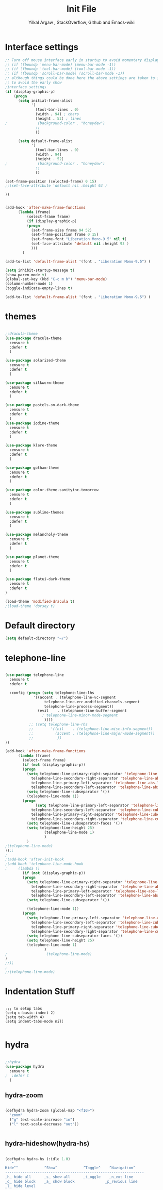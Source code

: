 #+TITLE: Init File
#+AUTHOR: Yilkal Argaw , StackOverflow, Github and Emacs-wiki
* Interface settings

#+BEGIN_SRC emacs-lisp
;; Turn off mouse interface early in startup to avoid momentary display
;; (if (fboundp 'menu-bar-mode) (menu-bar-mode -1))
;; (if (fboundp 'tool-bar-mode) (tool-bar-mode -1))
;; (if (fboundp 'scroll-bar-mode) (scroll-bar-mode -1))
;; although things could be done here the above settings are taken to init.el
;; to avoid the early show
;interface settings
(if (display-graphic-p)
    (progn
      (setq initial-frame-alist
            '(
              (tool-bar-lines . 0)
              (width . 94) ; chars
              (height . 52) ; lines
;              (background-color . "honeydew")
              ;;
              ))

      (setq default-frame-alist
            '(
              (tool-bar-lines . 0)
              (width . 94)
              (height . 52)
;              (background-color . "honeydew")
              ;;
              ))
   
(set-frame-position (selected-frame) 0 15)
;;(set-face-attribute 'default nil :height 93 )

))


(add-hook 'after-make-frame-functions
	  (lambda (frame)
	      (select-frame frame)
	      (if (display-graphic-p)
		  (progn
		    (set-frame-size frame 94 52)
		    (set-frame-position frame 0 15)
		    (set-frame-font "Liberation Mono-9.5" nil t)
		    (set-face-attribute 'default nil :height 93 )
		    )))
	    )

(add-to-list 'default-frame-alist '(font . "Liberation Mono-9.5") )

(setq inhibit-startup-message t)
(show-paren-mode t)
(global-set-key (kbd "C-c m b") 'menu-bar-mode)
(column-number-mode 1)
(toggle-indicate-empty-lines t)

(add-to-list 'default-frame-alist '(font . "Liberation Mono-9.5") )

#+END_SRC

* themes

#+BEGIN_SRC emacs-lisp

;;dracula-theme
(use-package dracula-theme
  :ensure t
  :defer t
  )

(use-package solarized-theme
  :ensure t
  :defer t
  )

(use-package silkworm-theme
  :ensure t
  :defer t
  )

(use-package pastels-on-dark-theme
  :ensure t
  :defer t
  )
(use-package iodine-theme
  :ensure t
  :defer t
  )

(use-package klere-theme
  :ensure t
  :defer t
  )

(use-package gotham-theme
  :ensure t
  :defer t
  )

(use-package color-theme-sanityinc-tomorrow
  :ensure t
  :defer t
  )

(use-package sublime-themes
  :ensure t
  :defer t
  )

(use-package melancholy-theme
  :ensure t
  :defer t
  )

(use-package planet-theme
  :ensure t
  :defer t
  )

(use-package flatui-dark-theme
  :ensure t
  :defer t
)

(load-theme 'modified-dracula t)
;(load-theme 'dorsey t)
#+END_SRC

* Default directory

#+BEGIN_SRC emacs-lisp
(setq default-directory "~/")
#+END_SRC

* telephone-line

#+BEGIN_SRC emacs-lisp

(use-package telephone-line
  :ensure t
  :defer t

  :config (progn (setq telephone-line-lhs
  		     '((accent . (telephone-line-vc-segment
  				  telephone-line-erc-modified-channels-segment
  				  telephone-line-process-segment))
  		       (evil    . (telephone-line-buffer-segment
  				 ; telephone-line-minor-mode-segment
				  ))))
  	       ;; (setq telephone-line-rhs
  	       ;; 	     '((nil    . (telephone-line-misc-info-segment))
  	       ;; 	       (accent . (telephone-line-major-mode-segment))
  	       ;; 	        ))
))

(add-hook 'after-make-frame-functions
	  (lambda (frame)
	    (select-frame frame)
	    (if (not (display-graphic-p))
		(progn
		  (setq telephone-line-primary-right-separator 'telephone-line-abs-left
			telephone-line-secondary-right-separator 'telephone-line-abs-hollow-left
			telephone-line-primary-left-separator 'telephone-line-abs-left
			telephone-line-secondary-left-separator 'telephone-line-abs-hollow-left)
		  (setq telephone-line-subseparator '())
		  (telephone-line-mode 1))
		(progn
	          (setq telephone-line-primary-left-separator 'telephone-line-cubed-left
			telephone-line-secondary-left-separator 'telephone-line-cubed-hollow-left
			telephone-line-primary-right-separator 'telephone-line-cubed-left
			telephone-line-secondary-right-separator 'telephone-line-cubed-hollow-left)
		  (setq telephone-line-subseparator-faces '())
		  (setq telephone-line-height 25)
                  (telephone-line-mode 1)
                  )
		  )
;(telephone-line-mode)
));)
;
;(add-hook 'after-init-hook
;(add-hook 'telephone-line-mode-hook
;	  (lambda ()
	    (if (not (display-graphic-p))
		(progn
		  (setq telephone-line-primary-right-separator 'telephone-line-abs-left
			telephone-line-secondary-right-separator 'telephone-line-abs-hollow-left
			telephone-line-primary-left-separator 'telephone-line-abs-left
			telephone-line-secondary-left-separator 'telephone-line-abs-hollow-left)
		  (setq telephone-line-subseparator '())
		  
		  (telephone-line-mode 1))
		(progn
		  (setq telephone-line-primary-left-separator 'telephone-line-cubed-left
			telephone-line-secondary-left-separator 'telephone-line-cubed-hollow-left
			telephone-line-primary-right-separator 'telephone-line-cubed-left
			telephone-line-secondary-right-separator 'telephone-line-cubed-hollow-left)
		  (setq telephone-line-subseparator-faces '())
		  (setq telephone-line-height 25)
		  (telephone-line-mode 1)
                  )
;                  (telephone-line-mode)
)
;;))
;
;;(telephone-line-mode)
#+END_SRC

* Indentation Stuff

#+BEGIN_SRC elisp

;;; to setup tabs
(setq c-basic-indent 2)
(setq tab-width 4)
(setq indent-tabs-mode nil)

#+END_SRC

* hydra

#+BEGIN_SRC emacs-lisp

;;hydra
(use-package hydra
  :ensure t
;  :defer t
  )
#+END_SRC

** hydra-zoom
#+BEGIN_SRC emacs-lisp

(defhydra hydra-zoom (global-map "<f10>")
  "zoom"
  ("g" text-scale-increase "in")
  ("l" text-scale-decrease "out"))


#+END_SRC

** hydra-hideshow(hydra-hs)

#+BEGIN_SRC emacs-lisp

(defhydra hydra-hs (:idle 1.0)
   "
Hide^^            ^Show^            ^Toggle^    ^Navigation^
----------------------------------------------------------------
_h_ hide all      _s_ show all      _t_oggle    _n_ext line
_d_ hide block    _a_ show block              _p_revious line
_l_ hide level

_SPC_ cancel
"
   ("s" hs-show-all)
   ("h" hs-hide-all)
   ("a" hs-show-block)
   ("d" hs-hide-block)
   ("t" hs-toggle-hiding)
   ("l" hs-hide-level)
   ("n" forward-line)
   ("p" (forward-line -1))
   ("SPC" nil)
)

;;(global-set-key (kbd "C-c @") 'hydra-hs/body) ;;example-binding

#+END_SRC

** hydra-apropos

#+BEGIN_SRC emacs-lisp

(defhydra hydra-apropos (:color blue)
  "Apropos"
  ("a" apropos "apropos")
  ("c" apropos-command "cmd")
  ("d" apropos-documentation "doc")
  ("e" apropos-value "val")
  ("l" apropos-library "lib")
  ("o" apropos-user-option "option")
  ("u" apropos-user-option "option")
  ("v" apropos-variable "var")
  ("i" info-apropos "info")
  ("t" tags-apropos "tags")
  ("z" hydra-customize-apropos/body "customize"))

(defhydra hydra-customize-apropos (:color blue)
  "Apropos (customize)"
  ("a" customize-apropos "apropos")
  ("f" customize-apropos-faces "faces")
  ("g" customize-apropos-groups "groups")
  ("o" customize-apropos-options "options"))


(global-set-key (kbd "C-H") 'hydra-apropos/body) ;;example-binding
#+END_SRC

* ivy,consel and swiper

#+BEGIN_SRC emacs-lisp


(use-package ivy :demand
  :ensure t
  :init (ivy-mode 1)
        (use-package flx
	  :ensure t
	  )
    
	(setq ivy-re-builders-alist
	      '((swiper . ivy--regex-plus)
		(counsel-grep  . ivy--regex-plus)
		(counsel-git-grep . ivy--regex-plus)
		(t . ivy--regex-fuzzy)))
  
	(setq ivy-initial-inputs-alist nil)
	(setq ivy-format-function 'ivy-format-function-line)

	:config (setq ivy-use-virtual-buffers t
		      ivy-count-format "%d/%d ")

	:bind ("C-x b" . ivy-switch-buffer)
              ("C-x C-b" . ivy-switch-buffer)
	      ("C-c C-r" . ivy-resume)
  )

(use-package counsel
  :ensure t
  :defer t
  :bind(
	("C-x C-f" . counsel-find-file)
	("M-x" . counsel-M-x)
	("H-f" . counsel-ag)
	("C-c M-?" . counsel-ag))
  )
(use-package swiper
  :ensure t
  :defer t
  :bind (("M-s s" . swiper))
  )

;;(use-package hydra
;;  :ensure t
;;  :after ivy
;;)

(use-package ivy-hydra
  :ensure t
  :after (ivy hydra))

#+END_SRC

* backup

#+BEGIN_SRC emacs-lisp

;;backups
(setq backup-directory-alist '((".*" . "~/.emacs.d/backups")))
(setq auto-save-file-name-transforms
      `((".*" ,"~/.emacs.d/backups" t)))
(setq backup-by-copying t)

#+END_SRC

* clipboard

#+BEGIN_SRC emacs-lisp

(setq select-enable-clipboard t)

#+END_SRC

* yes,no

#+BEGIN_SRC emacs-lisp

(fset 'yes-or-no-p 'y-or-n-p)

#+END_SRC

* undo-tree

#+BEGIN_SRC emacs-lisp

;;undo-tree
(use-package undo-tree
  :diminish undo-tree-mode
  :defer 2
 ;:bind ("H-/" . undo-tree-visualize)
  :config (global-undo-tree-mode))

#+END_SRC

* line-highlight

#+BEGIN_SRC emacs-lisp

(global-hl-line-mode)

#+END_SRC

* line-number

#+BEGIN_SRC emacs-lisp

(if (version< emacs-version "26.0")
    (linum-relative-global-mode)
    (progn  (setq display-line-numbers-type (quote relative))
	    (global-display-line-numbers-mode))
    )

#+END_SRC

* iy-go-to-char

#+BEGIN_SRC emacs-lisp

(use-package iy-go-to-char
  :ensure t
  :defer t
  )

#+END_SRC

* nlinum-mode

#+BEGIN_SRC emacs-lisp

;;nlinum mode
(use-package nlinum
  :ensure t
  :config  (setq nlinum-highlight-current-line t)
           (setq nlinum-use-right-margin t)

  :defer t
    )
(add-hook 'after-init-hook 'global-nlinum-mode t)

#+END_SRC

* which-mode

#+BEGIN_SRC emacs-lisp

;;which mode
(use-package which-key
  :ensure t
  :defer 2
  :config (which-key-mode)
    )

#+END_SRC

* neotree

#+BEGIN_SRC emacs-lisp

;;neotree
(use-package neotree
  :ensure t
  :defer t
  :bind ("H-." . 'neotree-toggle)
        ("C-c n t" . 'neotree-toggle)
  :config
         (use-package all-the-icons
                 :ensure t
                 )
         (setq neo-theme (if (display-graphic-p) 'icons 'arrows))
					;          (setq neo-theme 'icons)
	 (setq neo-window-fixed-size nil)
)

(add-hook 'neotree-mode-hook 'my-neotree-hook)
(defun my-neotree-hook ()
  (nlinum-mode 0))

#+END_SRC

* magit

#+BEGIN_SRC emacs-lisp

;;magit
(use-package magit
  :ensure t
  :defer t
  )

(global-set-key (kbd "C-C g m") 'magit-status)
(global-set-key (kbd "H-g") 'magit-status)

#+END_SRC

* yasnippet

#+BEGIN_SRC emacs-lisp

;;yasnippet
(use-package yasnippet
  :ensure t
  :defer 1
  :diminish yas-minor-mode
  :config
  (yas-global-mode 1))

(add-hook 'prog-mode-hook 'yas-minor-mode)

#+END_SRC

* flycheck

#+BEGIN_SRC emacs-lisp

;;flycheck
(use-package flycheck
  :ensure t
;      :config
  :defer t)

(add-hook 'prog-mode-hook 'flycheck-mode)

#+END_SRC

* expand-region

#+BEGIN_SRC emacs-lisp

;;;expand-region
(use-package expand-region
  :ensure t
  :defer 3
  :bind ("C-=" . er/expand-region)
;;     :config  (local-set-key (kbd "C-;") 'iedit-mode)
  )

#+END_SRC

* avy

#+BEGIN_SRC emacs-lisp

;;;avy
(use-package avy
  :ensure t
  :defer t
  :bind ("C-c v c" . avy-goto-char)
  ("C-c v 2" . avy-goto-char-2)
  ("C-c v w" . avy-goto-word-1)
  ("C-c v l" . avy-goto-line)
;  :config  (local-set-key (kbd "C-;") 'iedit-mode)
  )

#+END_SRC

* ace-window

#+BEGIN_SRC emacs-lisp

;;ace-window
(use-package ace-window
  :ensure t
;  :defer 3
  :bind ("H-o" . ace-window)
  ("C-c w n" . ace-window)
  )

#+END_SRC

* ag

#+BEGIN_SRC emacs-lisp

;;ag
(use-package ag
  :ensure t
  :defer t
  )

#+END_SRC

* rust

#+BEGIN_SRC emacs-lisp

;;rust
    (use-package rust-mode
      :ensure t
      :defer t)

#+END_SRC

* go

#+BEGIN_SRC emacs-lisp

;;go
    (use-package go-mode
      :ensure t
      :defer t)

#+END_SRC

* csv

#+BEGIN_SRC emacs-lisp

;;csv
    (use-package csv-mode
      :ensure t
      :defer t)

#+END_SRC

* yaml,toml and json

#+BEGIN_SRC emacs-lisp

;;yaml,toml and json
    (use-package yaml-mode
      :ensure t
      :defer t)
    (use-package toml-mode
      :ensure t
      :defer t)
    (use-package json-mode
      :ensure t
      :defer t)

#+END_SRC

* org
** org-fontify

#+BEGIN_SRC emacs-lisp

;;org fontify
(setq org-src-fontify-natively t
    org-src-tab-acts-natively t
    org-confirm-babel-evaluate nil
    org-edit-src-content-indentation 0)
#+END_SRC

** ox-md

#+BEGIN_SRC emacs-lisp
;org-md
 (eval-after-load "org"
  '(require 'ox-md nil t))

#+END_SRC

** ox-beamer

#+BEGIN_SRC emacs-lisp
;org-beamer
 (eval-after-load "org"
  '(require 'ox-beamer nil t))

#+END_SRC

** ox-odt

#+BEGIN_SRC emacs-lisp
;org-odt
 (eval-after-load "org"
  '(require 'ox-odt nil t))

#+END_SRC

** org-babel

#+BEGIN_SRC emacs-lisp
;org-babel
(if (version< emacs-version "26.0")
(org-babel-do-load-languages
 'org-babel-load-languages
 '((sh . true) (python . true) (ruby .true)
   (emacs-lisp .true)))
(org-babel-do-load-languages
 'org-babel-load-languages
 '((shell . true) (python . true) (ruby .true)
   (emacs-lisp .true))))

#+END_SRC

** ox-gfm

#+BEGIN_SRC emacs-lisp
;org-gfm
(use-package ox-gfm :ensure t :defer t)
(eval-after-load "org"
  '(require 'ox-gfm nil t))


#+END_SRC

** org-latex with pygment minted

#+BEGIN_SRC emacs-lisp
;org-latex
;pygment minted
;(require 'org-latex)
(require 'ox-latex)
(add-to-list 'org-latex-packages-alist '("" "minted"))
(setq org-latex-listings 'minted)

(setq org-latex-pdf-process
      '("pdflatex -shell-escape -interaction nonstopmode -output-directory %o %f"
        "pdflatex -shell-escape -interaction nonstopmode -output-directory %o %f"
        "pdflatex -shell-escape -interaction nonstopmode -output-directory %o %f"))
#+END_SRC

** htmlize

#+BEGIN_SRC emacs-lisp
;;(use-package org :ensure t)
(use-package htmlize :ensure t)
(setq org-html-html5-fancy t
org-html-doctype "html5")

(setq org-html-html5-fancy t
      org-html-doctype "html5")
;;; Loading custom backend
;(add-to-list 'load-path "lisp/")
;(load-file "~/.emacs.d/lisp/pelican-html.el")
(require 'pelican-html)

#+END_SRC

** xelatex

#+BEGIN_SRC emacs-lisp
(setq org-latex-to-pdf-process 
  '("xelatex -interaction nonstopmode %f"
     "xelatex -interaction nonstopmode %f")) ;; for multiple passes

#+END_SRC

** org-bullets

#+BEGIN_SRC emacs-lisp
;org-bullets
(use-package org-bullets 
  :ensure t
  :hook (org-mode . (lambda () (org-bullets-mode 1))))

#+END_SRC

** org-beautify

#+BEGIN_SRC emacs-lisp

;;org-beautify-theme
(use-package org-beautify-theme 
  :ensure t
  :defer t)
;;(add-hook 'org-mode-hook (if (display-graphic-p)(lambda () (load-theme 'org-beautify))))
(if (not (null (display-graphic-p))) (add-hook 'org-mode-hook (load-theme 'org-beautify)))
;;(add-hook 'org-mode-hook (load-theme 'org-beautify))
#+END_SRC

** org-tree-slide

#+BEGIN_SRC emacs-lisp

;;org-tree-slide
(use-package org-tree-slide
  :ensure t
  :defer t)
(define-key org-mode-map (kbd "<f8>") 'org-tree-slide-mode)
(define-key org-mode-map (kbd "S-<f8>") 'org-tree-slide-skip-done-toggle)

(with-eval-after-load "org-tree-slide"
  (define-key org-tree-slide-mode-map (kbd "<f9>") 'org-tree-slide-move-previous-tree)
  (define-key org-tree-slide-mode-map (kbd "<f10>") 'org-tree-slide-move-next-tree)
  )

#+END_SRC

** epresent

#+BEGIN_SRC emacs-lisp

;;epresent
(use-package epresent
  :ensure t
  :defer t)

#+END_SRC

* multiple-cursors

#+BEGIN_SRC emacs-lisp

;;multiple-cursors
(use-package multiple-cursors
  :ensure t
  :defer t
  :config (define-key mc/keymap (kbd "<return>") nil)
  :bind ("H-=" . mc/unmark-previous-like-this)
        ("H-]" . mc/mark-next-like-this)
        ("H-[" . mc/mark-previous-like-this)
		("H-\'" . mc/unmark-next-like-this)
		("H-\\" . mc/mark-all-like-this)
		("C-S-<mouse-1>" . mc/add-cursor-on-click)
)

#+END_SRC

** Hydra-multiple-cursors

#+BEGIN_SRC emacs-lisp

(defhydra hydra-multiple-cursors (:hint nil)
  "
     ^Up^            ^Down^        ^Other^
----------------------------------------------
[_p_]   Next    [_n_]   Next    [_l_] Edit lines
[_P_]   Skip    [_N_]   Skip    [_a_] Mark all
[_M-p_] Unmark  [_M-n_] Unmark  [_r_] Mark by regexp
^ ^             ^ ^             [_q_] Quit
"
  ("l" mc/edit-lines :exit t)
  ("a" mc/mark-all-like-this :exit t)
  ("n" mc/mark-next-like-this)
  ("N" mc/skip-to-next-like-this)
  ("M-n" mc/unmark-next-like-this)
  ("p" mc/mark-previous-like-this)
  ("P" mc/skip-to-previous-like-this)
  ("M-p" mc/unmark-previous-like-this)
  ("r" mc/mark-all-in-region-regexp :exit t)
  ("q" nil))

(global-set-key (kbd "C-c m c") 'hydra-multiple-cursors/body) ;;example-binding

#+END_SRC

* projectile

#+BEGIN_SRC emacs-lisp

(use-package projectile
  :ensure t
  :config
  (projectile-global-mode)
(setq projectile-completion-system 'ivy))

;; (use-package counsel-projectile
;;   :ensure t)
;; ;  :config
;  (counsel-projectile-on))


(add-hook 'prog-mode-hook 'projectile-mode)
;(add-hook 'projectile-mode-hook 'counsel-projectile-mode)

#+END_SRC

** hydra-projectile and hydra-projectile-other-window

#+BEGIN_SRC emacs-lisp

(defhydra hydra-projectile-other-window (:color teal)
  "projectile-other-window"
  ("f"  projectile-find-file-other-window        "file")
  ("g"  projectile-find-file-dwim-other-window   "file dwim")
  ("d"  projectile-find-dir-other-window         "dir")
  ("b"  projectile-switch-to-buffer-other-window "buffer")
  ("q"  nil                                      "cancel" :color blue))

(defhydra hydra-projectile (:color teal
                            :hint nil)
  "
     PROJECTILE: %(projectile-project-root)

     Find File            Search/Tags          Buffers                Cache
------------------------------------------------------------------------------------------
  _F_: file            _a_: ag                _i_: Ibuffer           _c_: cache clear
 _ff_: file dwim       _g_: update gtags      _b_: switch to buffer  _x_: remove known project
 _fd_: file curr dir   _o_: multi-occur     _s-k_: Kill all buffers  _X_: cleanup non-existing
  _r_: recent file                                               ^^^^_z_: cache current
  _d_: dir

"
  ("a"   projectile-ag)
  ("b"   projectile-switch-to-buffer)
  ("c"   projectile-invalidate-cache)
  ("d"   projectile-find-dir)
  ("F" projectile-find-file)
  ("ff"  projectile-find-file-dwim)
  ("fd"  projectile-find-file-in-directory)
  ("g"   ggtags-update-tags)
  ("s-g" ggtags-update-tags)
  ("i"   projectile-ibuffer)
  ("K"   projectile-kill-buffers)
  ("s-k" projectile-kill-buffers)
  ("m"   projectile-multi-occur)
  ("o"   projectile-multi-occur)
  ("s-p" projectile-switch-project "switch project")
  ("p"   projectile-switch-project)
  ("s"   projectile-switch-project)
  ("r"   projectile-recentf)
  ("x"   projectile-remove-known-project)
  ("X"   projectile-cleanup-known-projects)
  ("z"   projectile-cache-current-file)
  ("`"   hydra-projectile-other-window/body "other window")
  ("q"   nil "cancel" :color blue))

#+END_SRC

* esup

#+BEGIN_SRC emacs-lisp

;;esup
;(use-package esup
;  :ensure t
;  :defer t)

#+END_SRC

* dired
** start dired

#+BEGIN_SRC emacs-lisp

(use-package dired
;  :defer t
;   :init (setq dired-dwim-target t)
   )
#+END_SRC


** peep dired

#+BEGIN_SRC emacs-lisp

(use-package peep-dired
  :ensure t
  :defer t
  :bind (("C-." . peep-dired)
	 (:map peep-dired-mode-map
               ("SPC" . nil)
               ("<backspace>" . nil))))
;(if (display-graphic-p)(add-hook 'dired-mode-hook (lambda () (define-key dired-mode-map (kbd "C-.") 'peep-dired))))

#+END_SRC


** quick-preview

#+BEGIN_SRC emacs-lisp
(use-package quick-preview
  :ensure t
  :defer t
  :bind ((:map dired-mode-map 
	       ("C-Q" . quick-preview-at-point)))
  )
;(if (display-graphic-p)(add-hook 'dired-mode-hook (lambda () (define-key dired-mode-map (kbd "Q") 'quick-preview-at-point))))

#+END_SRC


** dired-narrow

#+BEGIN_SRC emacs-lisp
(use-package dired-narrow
  :ensure t
  :bind (:map dired-mode-map
              ("/" . dired-narrow)))

#+END_SRC


** dired-x and dired-aux

#+BEGIN_SRC emacs-lisp
(add-hook 'dired-load-hook
          (function (lambda () (load "dired-x"))))
(add-hook 'dired-load-hook
	  (function (lambda () (load "dired-aux"))))

#+END_SRC


** wdired and dired reuse

#+BEGIN_SRC emacs-lisp
(eval-after-load 'dired '(progn (require 'joseph-single-dired)))
(define-key dired-mode-map (kbd "C-c C-w") 'wdired-change-to-wdired-mode)
(define-key dired-mode-map (kbd "C-c C-d") 'wdired-change-to-dired-mode)
#+END_SRC

* company

#+BEGIN_SRC emacs-lisp

;;company
  (use-package company
    :ensure t
        :defer t
        :config (require 'company)

        (use-package company-c-headers
          :ensure t)

  (add-hook 'after-init-hook 'global-company-mode)
  (global-set-key (kbd "<backtab>") 'company-complete-common)
  (global-set-key (kbd "C-`") 'company-yasnippet)
  (define-key company-active-map (kbd "C-n") 'company-select-next)
  (define-key company-active-map (kbd "C-p") 'company-select-previous)
  (add-to-list 'company-backends 'company-c-headers))

#+END_SRC

* latex/auctex

#+BEGIN_SRC emacs-lisp

;;latex/auctex
  (use-package  company-auctex
  :ensure t
  :config  (company-auctex-init)
  :defer 5
  )

  (add-hook 'LaTeX-mode-hook 'visual-line-mode)
  (add-hook 'LaTeX-mode-hook 'flyspell-mode)
  (add-hook 'LaTeX-mode-hook 'LaTeX-math-mode)

#+END_SRC

* lua

#+BEGIN_SRC emacs-lisp

;;lua
(use-package lua-mode
  :ensure t
  :defer t)

(use-package company-lua
  :ensure t
  :config;(require 'company-lua)
      ;(add-to-list 'company-backends 'company-lua)
  (eval-after-load 'company
    '(push 'company-lua company-backends)))

#+END_SRC
  
* ruby 

#+BEGIN_SRC emacs-lisp

(use-package robe
  :ensure t
  :bind ("C-c r s" . robe-start)
  :hook (ruby-mode . robe-mode)
)
;  (add-hook 'ruby-mode-hook 'robe-mode))

(eval-after-load 'company
  '(push 'company-robe company-backends))

#+END_SRC

* web

#+BEGIN_SRC emacs-lisp
;web-mode

 (use-package web-mode
   :ensure t
   :mode (;;"\\.html\\'" 
          ;;"\\.css?\\'" 
          "\\.phtml\\'" 
          "\\.erb\\'" 
	  ;;"\\.html?\\'" 
          )
  
   :config
   (setq web-mode-markup-indent-offset 2)
 ;  (setq web-mode-engines-alist
 ;        '(("django" . "focus/.*\\.html\\'")
 ;          ("ctemplate" . "realtimecrm/.*\\.html\\'")))
   (setq web-mode-enable-auto-pairing nil)
 )

 (use-package company-web
   :config
   (add-hook 'web-mode-hook
             (lambda ()
               (add-to-list 'company-backends 'company-web-html)))
   (add-hook 'html-mode-hook
             (lambda ()
               (add-to-list 'company-backends 'company-web-html))))

(use-package emmet-mode
  :ensure t
  :hook (sgml-mode css-mode web-mode))

;(defadvice company-tern (before web-mode-set-up-ac-sources activate)
;  "Set `tern-mode' based on current language before running company-tern."
;  (if (equal major-mode 'web-mode)
;      (let ((web-mode-cur-language
;             (web-mode-language-at-pos)))
;        (if (string= web-mode-cur-language "javascript")
;            (unless tern-mode (tern-mode))
;          (if tern-mode (tern-mode ))))))

#+END_SRC

* javascript

  #+BEGIN_SRC emacs-lisp

   (use-package js2-mode
     :ensure t
   ;        :defer t
     :mode "\\.js\\'"
     :interpreter "node"
     )

   (use-package company-tern
     :ensure t
     :config
     (eval-after-load 'company
       '(push 'company-tern company-backends)))


   (use-package tern
         :ensure t
         :hook ((js-mode . tern-mode)
                (js2-mode . tern-mode))
         :config (progn (defun kill-tern-process ()
                    "Kill the tern process if any. The process will be restarted.  This is useful if tern becomes unreachable."
                    (interactive)
                    (delete-process "Tern")))
     )



  ;      (add-to-list 'auto-mode-alist '("\\.js\\'" . js2-mode))

  #+END_SRC

* skewer

#+BEGIN_SRC emacs-lisp

(use-package skewer-mode
  :ensure t
  :defer t
  :init
  (skewer-setup))

;(use-package skewer-repl
;  :ensure t
;  :defer t
;  :config (define-key skewer-repl-mode-map (kbd "C-c C-z") #'quit-window))

#+END_SRC

* php

#+BEGIN_SRC emacs-lisp
(use-package php-mode
  :ensure t
  :mode "\\.php\\'"
  :config (require 'php-extras)
 )
(use-package company-php
  :ensure t
  :defer t)
(use-package php-extras
  :ensure t
  :defer t)

(add-hook 'php-mode-hook
          '(lambda ()
             (require 'company-php)
             (company-mode t)
             (ac-php-core-eldoc-setup) ;; enable eldoc
             (make-local-variable 'company-backends)
             (add-to-list 'company-backends 'company-ac-php-backend)))
;(eval-after-load 'php-mode
;  (require 'php-extras))

#+END_SRC

* rest client

#+BEGIN_SRC emacs-lisp

(use-package restclient
  :ensure t
  :defer t)

#+END_SRC

* smooth-scrolling

#+BEGIN_SRC emacs-lisp

;;smooth-scrolling
;; (use-package smooth-scrolling
;;   :ensure t
;;   :config (setq smooth-scroll-margin 2)
;;   )
;; scroll one line at a time (less "jumpy" than defaults)
    
(setq mouse-wheel-scroll-amount '(10 ((shift) . 10))) ;; one line at a time
(setq mouse-wheel-progressive-speed nil) ;; don't accelerate scrolling
(setq mouse-wheel-follow-mouse 't) ;; scroll window under mouse
(setq scroll-step 1) ;; keyboard scroll one line at a time

#+END_SRC

* ecb

#+BEGIN_SRC emacs-lisp

;;ecb
  (use-package ecb
  :ensure t
  :defer t
  :init (setq ecb-tip-of-the-day nil)
  :bind (( "C-c e b" . ecb-minor-mode)
        :map ecb-mode-map
		("H-1" . 'ecb-goto-window-edit1)
		("H-2" . 'ecb-goto-window-directories)
		("H-3" . 'ecb-goto-window-sources)
		("H-4" . 'ecb-goto-window-methods)
		("H-5" . 'ecb-goto-window-history)) 
)

#+END_SRC

* markdown

#+BEGIN_SRC emacs-lisp

;;markdown
  (use-package markdown-mode
  :ensure t
  :defer t
  :config 
  (use-package markdown-mode+
  :ensure t)
  (use-package markdown-preview-mode
  :ensure t)
  (use-package markdown-toc
  :ensure t)
  )
(autoload 'markdown-mode "markdown-mode" "Major mode for Markdown files" t)
(add-to-list 'auto-mode-alist '("README\\.md\\'" . gfm-mode))
(setq markdown-command "pandoc -c ~/.emacs.d/github-pandoc.css --from markdown_github -t html5 --mathjax --highlight-style pygments --standalone")

#+END_SRC

* key-chord

#+BEGIN_SRC emacs-lisp

(use-package key-chord
  :ensure t
  :init 
  ;; Max time delay between two key presses to be considered a key chord
  (setq key-chord-two-keys-delay 0.1) ; default 0.1    
  ;; Max time delay between two presses of the same key to be considered a key chord.
  ;; Should normally be a little longer than `key-chord-two-keys-delay'.
  (setq key-chord-one-key-delay 0.2) ; default 0.2
  )

;(use-package key-seq
;  :ensure t
;)

;;      (key-chord-define-global "cv"     'reindent-then-newline-and-indent)
;;      (key-chord-define-global "4r"     "$")
;;      (key-chord-define c++-mode-map ";;"  "\C-e;")

(key-chord-mode 1)

#+END_SRC

* additional-key-bindings

#+BEGIN_SRC emacs-lisp

(global-set-key (kbd "C-<f9>") 'key-chord-mode)
(global-set-key (kbd "C-x ^") 'enlarge-window)
(global-set-key (kbd "C-x C-^") 'shrink-window)
(key-chord-define-global "QQ" 'iy-go-to-char)
(key-chord-define-global "ZZ" 'iy-go-to-char-backward)

#+END_SRC

* typing

#+BEGIN_SRC emacs-lisp

(use-package typing
  :ensure t
  :defer t
)

;;(add-hook 'projectile-mode-hook 'counsel-projectile-mode)

#+END_SRC

* smartparens

#+BEGIN_SRC emacs-lisp

(use-package smartparens-config
    :ensure smartparens
    :config
    (progn
      (show-smartparens-global-mode t)))

(add-hook 'prog-mode-hook #'smartparens-mode)
(add-hook 'markdown-mode-hook #'smartparens-mode)
;;(add-hook 'web-mode-hook (lambda () (smartparens-mode -1)))
(sp-local-pair 'web-mode  "<%" "%>" :wrap "C-%")
;;(sp-local-pair 'web-mode  "<%=" "%>" :wrap "C-%")




#+END_SRC

